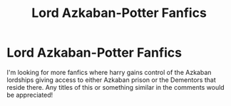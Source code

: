 #+TITLE: Lord Azkaban-Potter Fanfics

* Lord Azkaban-Potter Fanfics
:PROPERTIES:
:Author: LittleTommy28
:Score: 0
:DateUnix: 1612466618.0
:DateShort: 2021-Feb-04
:FlairText: Request
:END:
I'm looking for more fanfics where harry gains control of the Azkaban lordships giving access to either Azkaban prison or the Dementors that reside there. Any titles of this or something similar in the comments would be appreciated!

